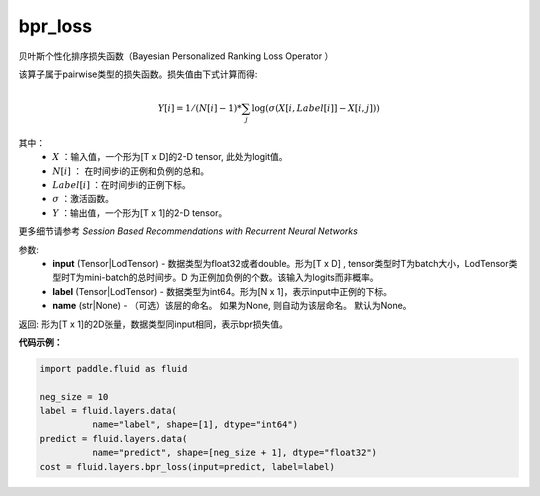 .. _cn_api_fluid_layers_bpr_loss:

bpr_loss
-------------------------------

.. py:function:: paddle.fluid.layers.bpr_loss(input, label, name=None)


贝叶斯个性化排序损失函数（Bayesian Personalized Ranking Loss Operator ）

该算子属于pairwise类型的损失函数。损失值由下式计算而得:

.. math::

  Y[i] = 1/(N[i] - 1) * \sum_j{\log(\sigma(X[i, Label[i]]-X[i, j]))}

其中：
    - :math:`X` ：输入值，一个形为[T x D]的2-D tensor, 此处为logit值。
    - :math:`N[i]` ： 在时间步i的正例和负例的总和。
    - :math:`Label[i]` ：在时间步i的正例下标。
    - :math:`\sigma` ：激活函数。
    - :math:`Y` ：输出值，一个形为[T x 1]的2-D tensor。
    

更多细节请参考 `Session Based Recommendations with Recurrent Neural Networks`

参数:
  - **input** (Tensor|LodTensor) - 数据类型为float32或者double。形为[T x D] , tensor类型时T为batch大小，LodTensor类型时T为mini-batch的总时间步。D 为正例加负例的个数。该输入为logits而非概率。
  - **label** (Tensor|LodTensor) - 数据类型为int64。形为[N x 1]，表示input中正例的下标。
  - **name** (str|None) - （可选）该层的命名。 如果为None, 则自动为该层命名。 默认为None。

返回: 形为[T x 1]的2D张量，数据类型同input相同，表示bpr损失值。

**代码示例：**

.. code-block:: python

    import paddle.fluid as fluid
     
    neg_size = 10
    label = fluid.layers.data(
              name="label", shape=[1], dtype="int64")
    predict = fluid.layers.data(
              name="predict", shape=[neg_size + 1], dtype="float32")
    cost = fluid.layers.bpr_loss(input=predict, label=label)

